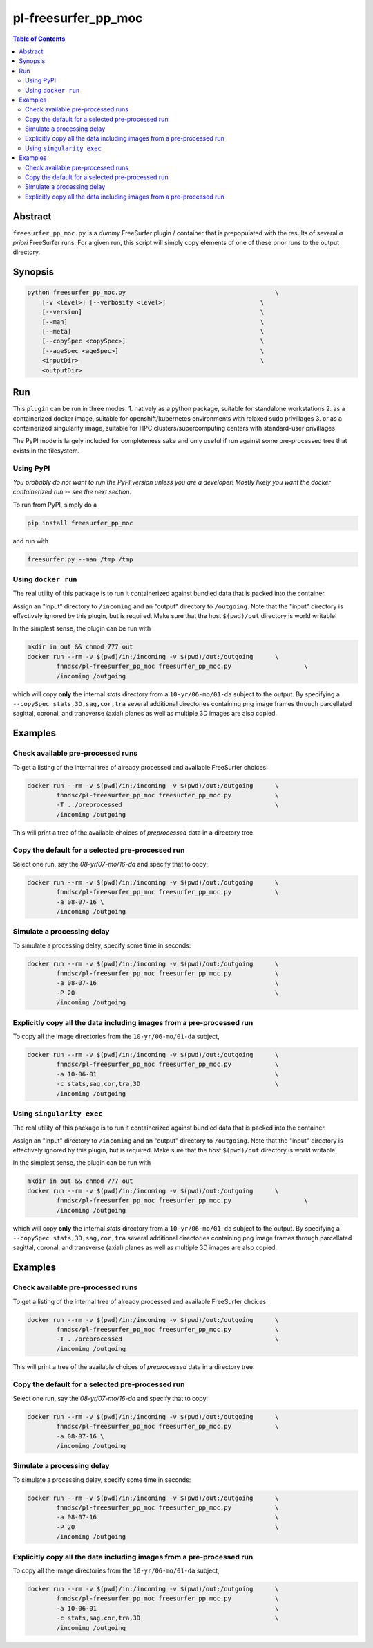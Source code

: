 pl-freesurfer_pp_moc
====================

.. image:: https://badge.fury.io/py/freesurfer_pp_moc.svg
    :target: https://badge.fury.io/py/freesurfer_pp_moc

.. image:: https://travis-ci.org/FNNDSC/freesurfer_pp_moc.svg?branch=master
    :target: https://travis-ci.org/FNNDSC/freesurfer_pp_moc

.. image:: https://img.shields.io/badge/python-3.5%2B-blue.svg
    :target: https://badge.fury.io/py/pl-freesurfer_pp_moc

.. contents:: Table of Contents


Abstract
--------

``freesurfer_pp_moc.py`` is a *dummy* FreeSurfer plugin / container that is prepopulated with the results of several *a priori* FreeSurfer runs. For a given run, this script will simply copy elements of one of these prior runs to the output directory. 

Synopsis
--------

.. code::

        python freesurfer_pp_moc.py                                         \
            [-v <level>] [--verbosity <level>]                          \
            [--version]                                                 \
            [--man]                                                     \
            [--meta]                                                    \
            [--copySpec <copySpec>]                                     \
            [--ageSpec <ageSpec>]                                       \
            <inputDir>                                                  \
            <outputDir> 

Run
----

This ``plugin`` can be run in three modes: 
1. natively as a python package, suitable for standalone workstations
2. as a containerized docker image, suitable for openshift/kubernetes environments with relaxed sudo privillages
3. or as a containerized singularity image, suitable for HPC clusters/supercomputing centers with standard-user privillages 

The PyPI mode is largely included for completeness sake and only useful if run against some pre-processed tree that exists in the filesystem. 

Using PyPI
~~~~~~~~~~

*You probably do not want to run the PyPI version unless you are a developer! Mostly likely you want the docker containerized run -- see the next section.*

To run from PyPI, simply do a 

.. code:: bash

    pip install freesurfer_pp_moc

and run with

.. code:: bash

    freesurfer.py --man /tmp /tmp


Using ``docker run``
~~~~~~~~~~~~~~~~~~~~

The real utility of this package is to run it containerized against bundled data that is packed into the container.

Assign an "input" directory to ``/incoming`` and an "output" directory to ``/outgoing``. Note that the "input" directory is effectively ignored by this plugin, but is required. Make sure that the host ``$(pwd)/out`` directory is world writable!

In the simplest sense, the plugin can be run with

.. code:: bash

    mkdir in out && chmod 777 out
    docker run --rm -v $(pwd)/in:/incoming -v $(pwd)/out:/outgoing      \
            fnndsc/pl-freesurfer_pp_moc freesurfer_pp_moc.py                    \
            /incoming /outgoing

which will copy **only** the internal `stats` directory from a ``10-yr/06-mo/01-da`` subject to the output. By specifying a ``--copySpec stats,3D,sag,cor,tra`` several additional directories containing png image frames through parcellated sagittal, coronal, and transverse (axial) planes as well as multiple 3D images are also copied.

Examples
--------

Check available pre-processed runs
~~~~~~~~~~~~~~~~~~~~~~~~~~~~~~~~~~

To get a listing of the internal tree of already processed and available FreeSurfer choices:

.. code:: bash

    docker run --rm -v $(pwd)/in:/incoming -v $(pwd)/out:/outgoing      \
            fnndsc/pl-freesurfer_pp_moc freesurfer_pp_moc.py            \
            -T ../preprocessed                                          \
            /incoming /outgoing

This will print a tree of the available choices of `preprocessed` data in a directory tree. 

Copy the default for a selected pre-processed run
~~~~~~~~~~~~~~~~~~~~~~~~~~~~~~~~~~~~~~~~~~~~~~~~~

Select one run, say the `08-yr/07-mo/16-da` and specify that to copy:

.. code:: bash

    docker run --rm -v $(pwd)/in:/incoming -v $(pwd)/out:/outgoing      \
            fnndsc/pl-freesurfer_pp_moc freesurfer_pp_moc.py            \
            -a 08-07-16 \
            /incoming /outgoing

Simulate a processing delay
~~~~~~~~~~~~~~~~~~~~~~~~~~~

To simulate a processing delay, specify some time in seconds:

.. code:: bash

    docker run --rm -v $(pwd)/in:/incoming -v $(pwd)/out:/outgoing      \
            fnndsc/pl-freesurfer_pp_moc freesurfer_pp_moc.py            \
            -a 08-07-16                                                 \
            -P 20                                                       \
            /incoming /outgoing

Explicitly copy all the data including images from a pre-processed run
~~~~~~~~~~~~~~~~~~~~~~~~~~~~~~~~~~~~~~~~~~~~~~~~~~~~~~~~~~~~~~~~~~~~~~

To copy all the image directories from the ``10-yr/06-mo/01-da`` subject, 

.. code:: bash

    docker run --rm -v $(pwd)/in:/incoming -v $(pwd)/out:/outgoing      \
            fnndsc/pl-freesurfer_pp_moc freesurfer_pp_moc.py            \
            -a 10-06-01                                                 \
            -c stats,sag,cor,tra,3D                                     \
            /incoming /outgoing            

Using ``singularity exec``
~~~~~~~~~~~~~~~~~~~~

The real utility of this package is to run it containerized against bundled data that is packed into the container.

Assign an "input" directory to ``/incoming`` and an "output" directory to ``/outgoing``. Note that the "input" directory is effectively ignored by this plugin, but is required. Make sure that the host ``$(pwd)/out`` directory is world writable!

In the simplest sense, the plugin can be run with

.. code:: bash

    mkdir in out && chmod 777 out
    docker run --rm -v $(pwd)/in:/incoming -v $(pwd)/out:/outgoing      \
            fnndsc/pl-freesurfer_pp_moc freesurfer_pp_moc.py                    \
            /incoming /outgoing

which will copy **only** the internal `stats` directory from a ``10-yr/06-mo/01-da`` subject to the output. By specifying a ``--copySpec stats,3D,sag,cor,tra`` several additional directories containing png image frames through parcellated sagittal, coronal, and transverse (axial) planes as well as multiple 3D images are also copied.

Examples
--------

Check available pre-processed runs
~~~~~~~~~~~~~~~~~~~~~~~~~~~~~~~~~~

To get a listing of the internal tree of already processed and available FreeSurfer choices:

.. code:: bash

    docker run --rm -v $(pwd)/in:/incoming -v $(pwd)/out:/outgoing      \
            fnndsc/pl-freesurfer_pp_moc freesurfer_pp_moc.py            \
            -T ../preprocessed                                          \
            /incoming /outgoing

This will print a tree of the available choices of `preprocessed` data in a directory tree. 

Copy the default for a selected pre-processed run
~~~~~~~~~~~~~~~~~~~~~~~~~~~~~~~~~~~~~~~~~~~~~~~~~

Select one run, say the `08-yr/07-mo/16-da` and specify that to copy:

.. code:: bash

    docker run --rm -v $(pwd)/in:/incoming -v $(pwd)/out:/outgoing      \
            fnndsc/pl-freesurfer_pp_moc freesurfer_pp_moc.py            \
            -a 08-07-16 \
            /incoming /outgoing

Simulate a processing delay
~~~~~~~~~~~~~~~~~~~~~~~~~~~

To simulate a processing delay, specify some time in seconds:

.. code:: bash

    docker run --rm -v $(pwd)/in:/incoming -v $(pwd)/out:/outgoing      \
            fnndsc/pl-freesurfer_pp_moc freesurfer_pp_moc.py            \
            -a 08-07-16                                                 \
            -P 20                                                       \
            /incoming /outgoing

Explicitly copy all the data including images from a pre-processed run
~~~~~~~~~~~~~~~~~~~~~~~~~~~~~~~~~~~~~~~~~~~~~~~~~~~~~~~~~~~~~~~~~~~~~~

To copy all the image directories from the ``10-yr/06-mo/01-da`` subject, 

.. code:: bash

    docker run --rm -v $(pwd)/in:/incoming -v $(pwd)/out:/outgoing      \
            fnndsc/pl-freesurfer_pp_moc freesurfer_pp_moc.py            \
            -a 10-06-01                                                 \
            -c stats,sag,cor,tra,3D                                     \
            /incoming /outgoing            

